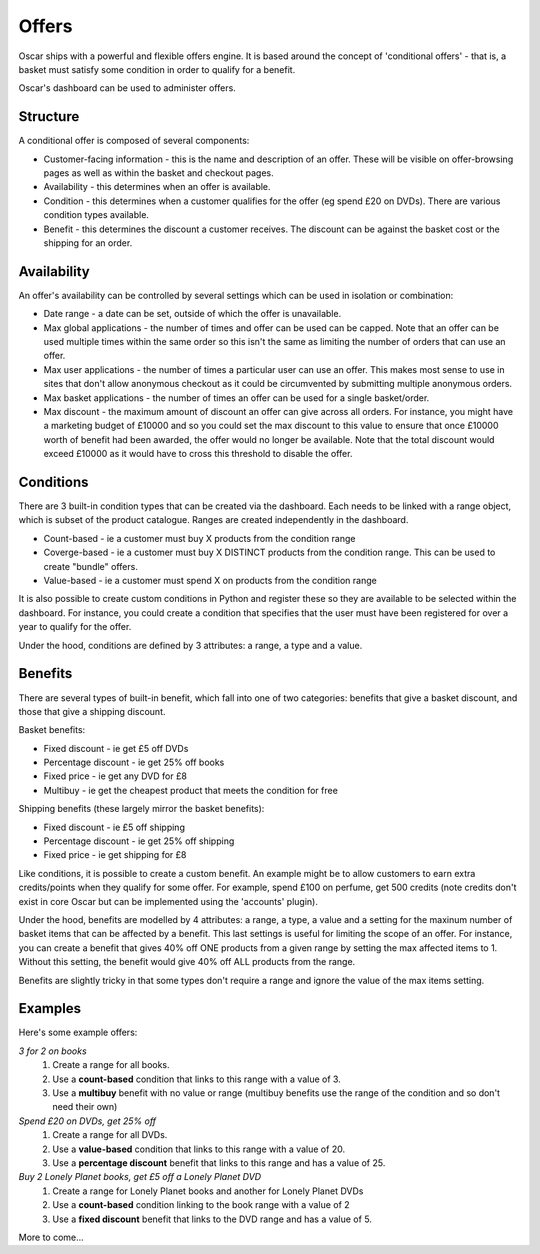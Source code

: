 ======
Offers
======

Oscar ships with a powerful and flexible offers engine.  It is based around the
concept of 'conditional offers' - that is, a basket must satisfy some condition
in order to qualify for a benefit.

Oscar's dashboard can be used to administer offers.

Structure
---------

A conditional offer is composed of several components:

* Customer-facing information - this is the name and description of an offer.
  These will be visible on offer-browsing pages as well as within the basket and
  checkout pages.

* Availability - this determines when an offer is available.

* Condition - this determines when a customer qualifies for the offer (eg spend
  £20 on DVDs).  There are various condition types available.

* Benefit - this determines the discount a customer receives.  The discount can
  be against the basket cost or the shipping for an order.

Availability
------------

An offer's availability can be controlled by several settings which can be used
in isolation or combination:

* Date range - a date can be set, outside of which the offer is unavailable.

* Max global applications - the number of times and offer can be used can be capped.
  Note that an offer can be used multiple times within the same order so this
  isn't the same as limiting the number of orders that can use an offer.

* Max user applications - the number of times a particular user can use an
  offer.  This makes most sense to use in sites that don't allow anonymous
  checkout as it could be circumvented by submitting multiple anonymous orders.

* Max basket applications - the number of times an offer can be used for a
  single basket/order.

* Max discount - the maximum amount of discount an offer can give across all
  orders.  For instance, you might have a marketing budget of £10000 and so you
  could set the max discount to this value to ensure that once £10000 worth of
  benefit had been awarded, the offer would no longer be available.  Note that
  the total discount would exceed £10000 as it would have to cross this
  threshold to disable the offer.

Conditions
----------

There are 3 built-in condition types that can be created via the dashboard.
Each needs to be linked with a range object, which is subset of the product
catalogue.  Ranges are created independently in the dashboard.

* Count-based - ie a customer must buy X products from the condition range
* Coverge-based - ie a customer must buy X DISTINCT products from the condition range.  This can be used to
  create "bundle" offers.
* Value-based - ie a customer must spend X on products from the condition range

It is also possible to create custom conditions in Python and register these so they
are available to be selected within the dashboard.  For instance, you could
create a condition that specifies that the user must have been registered for
over a year to qualify for the offer.

Under the hood, conditions are defined by 3 attributes: a range, a type
and a value.

Benefits
--------

There are several types of built-in benefit, which fall into one of two
categories: benefits that give a basket discount, and those that give a shipping
discount.

Basket benefits:

* Fixed discount - ie get £5 off DVDs
* Percentage discount - ie get 25% off books
* Fixed price - ie get any DVD for £8
* Multibuy - ie get the cheapest product that meets the condition for free

Shipping benefits (these largely mirror the basket benefits):

* Fixed discount - ie £5 off shipping
* Percentage discount - ie get 25% off shipping
* Fixed price - ie get shipping for £8

Like conditions, it is possible to create a custom benefit.  An example might be
to allow customers to earn extra credits/points when they qualify for some
offer.  For example, spend £100 on perfume, get 500 credits (note credits don't
exist in core Oscar but can be implemented using the 'accounts' plugin).

Under the hood, benefits are modelled by 4 attributes: a range, a type, a value
and a setting for the maxinum number of basket items that can be affected by a
benefit.  This last settings is useful for limiting the scope of an offer.  For
instance, you can create a benefit that gives 40% off ONE products from a given
range by setting the max affected items to 1.  Without this setting, the benefit
would give 40% off ALL products from the range.

Benefits are slightly tricky in that some types don't require a range and ignore
the value of the max items setting.

Examples
--------

Here's some example offers:

*3 for 2 on books*
    1. Create a range for all books.
    2. Use a **count-based** condition that links to this range with a value of 3.
    3. Use a **multibuy** benefit with no value or range (multibuy benefits use
       the range of the condition and so don't need their own)

*Spend £20 on DVDs, get 25% off*
    1. Create a range for all DVDs.
    2. Use a **value-based** condition that links to this range with a value of 20.
    3. Use a **percentage discount** benefit that links to this range and has a
       value of 25.

*Buy 2 Lonely Planet books, get £5 off a Lonely Planet DVD*
    1. Create a range for Lonely Planet books and another for Lonely Planet DVDs
    2. Use a **count-based** condition linking to the book range with a value of 2
    3. Use a **fixed discount** benefit that links to the DVD range and has a value of 5.

More to come...
